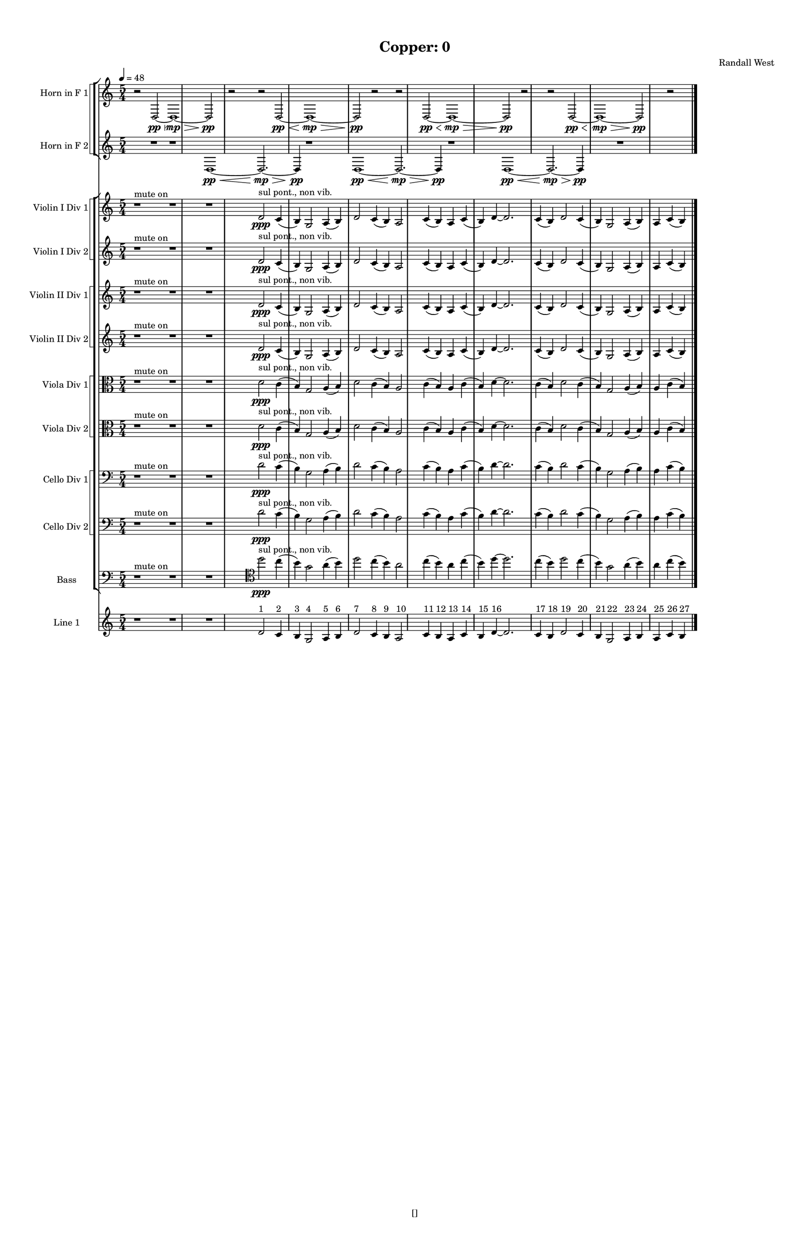 % 2016-09-18 01:17

\version "2.18.2"
\language "english"

#(set-global-staff-size 16)

\header {
    composer = \markup { "Randall West" }
    tagline = \markup { [] }
    title = \markup { "Copper: 0" }
}

\layout {
    \context {
        \Staff \RemoveEmptyStaves
        \override VerticalAxisGroup.remove-first = ##t
    }
    \context {
        \RhythmicStaff \RemoveEmptyStaves
        \override VerticalAxisGroup.remove-first = ##t
    }
    \context {
        \Staff \RemoveEmptyStaves
        \override VerticalAxisGroup.remove-first = ##t
    }
    \context {
        \RhythmicStaff \RemoveEmptyStaves
        \override VerticalAxisGroup.remove-first = ##t
    }
}

\paper {
    bottom-margin = 0.5\in
    left-margin = 0.75\in
    paper-height = 17\in
    paper-width = 11\in
    right-margin = 0.5\in
    system-separator-markup = \slashSeparator
    system-system-spacing = #'((basic-distance . 0) (minimum-distance . 0) (padding . 20) (stretchability . 0))
    top-margin = 0.5\in
}

\score {
    \new Score <<
        \new StaffGroup <<
            \new StaffGroup \with {
                systemStartDelimiter = #'SystemStartSquare
            } <<
                \new Staff {
                    \set Staff.instrumentName = \markup { "Flute 1" }
                    \set Staff.shortInstrumentName = \markup { Fl.1 }
                    {
                        \numericTimeSignature
                        \time 5/4
                        \bar "||"
                        \accidentalStyle modern-cautionary
                        \tempo 4=48
                        R1 * 12
                    }
                }
                \new Staff {
                    \set Staff.instrumentName = \markup { "Flute 2" }
                    \set Staff.shortInstrumentName = \markup { Fl.2 }
                    {
                        \numericTimeSignature
                        \time 5/4
                        \bar "||"
                        \accidentalStyle modern-cautionary
                        \tempo 4=48
                        R1 * 12
                    }
                }
                \new Staff {
                    \set Staff.instrumentName = \markup { "Flute 3" }
                    \set Staff.shortInstrumentName = \markup { Fl.3 }
                    {
                        \numericTimeSignature
                        \time 5/4
                        \bar "||"
                        \accidentalStyle modern-cautionary
                        \tempo 4=48
                        R1 * 12
                    }
                }
            >>
            \new StaffGroup \with {
                systemStartDelimiter = #'SystemStartSquare
            } <<
                \new Staff {
                    \set Staff.instrumentName = \markup { "Oboe 1" }
                    \set Staff.shortInstrumentName = \markup { Ob.1 }
                    {
                        \numericTimeSignature
                        \time 5/4
                        \bar "||"
                        \accidentalStyle modern-cautionary
                        \tempo 4=48
                        R1 * 12
                    }
                }
                \new Staff {
                    \set Staff.instrumentName = \markup { "Oboe 2" }
                    \set Staff.shortInstrumentName = \markup { Ob.2 }
                    {
                        \numericTimeSignature
                        \time 5/4
                        \bar "||"
                        \accidentalStyle modern-cautionary
                        \tempo 4=48
                        R1 * 12
                    }
                }
            >>
            \new StaffGroup \with {
                systemStartDelimiter = #'SystemStartSquare
            } <<
                \new Staff {
                    \set Staff.instrumentName = \markup { "Clarinet 1" }
                    \set Staff.shortInstrumentName = \markup { Cl.1 }
                    {
                        \numericTimeSignature
                        \time 5/4
                        \bar "||"
                        \accidentalStyle modern-cautionary
                        \tempo 4=48
                        R1 * 12
                    }
                }
                \new Staff {
                    \set Staff.instrumentName = \markup { "Clarinet 2" }
                    \set Staff.shortInstrumentName = \markup { Cl.2 }
                    {
                        \numericTimeSignature
                        \time 5/4
                        \bar "||"
                        \accidentalStyle modern-cautionary
                        \tempo 4=48
                        R1 * 12
                    }
                }
            >>
            \new StaffGroup \with {
                systemStartDelimiter = #'SystemStartSquare
            } <<
                \new Staff {
                    \clef "bass"
                    \set Staff.instrumentName = \markup { "Bassoon 1" }
                    \set Staff.shortInstrumentName = \markup { Bsn.1 }
                    {
                        \numericTimeSignature
                        \time 5/4
                        \bar "||"
                        \accidentalStyle modern-cautionary
                        \tempo 4=48
                        R1 * 12
                    }
                }
                \new Staff {
                    \clef "bass"
                    \set Staff.instrumentName = \markup { "Bassoon 2" }
                    \set Staff.shortInstrumentName = \markup { Bsn.2 }
                    {
                        \numericTimeSignature
                        \time 5/4
                        \bar "||"
                        \accidentalStyle modern-cautionary
                        \tempo 4=48
                        R1 * 12
                    }
                }
            >>
        >>
        \new StaffGroup <<
            \new StaffGroup \with {
                systemStartDelimiter = #'SystemStartSquare
            } <<
                \new Staff {
                    \set Staff.instrumentName = \markup { "Horn in F 1" }
                    \set Staff.shortInstrumentName = \markup { Hn.1 }
                    {
                        {
                            \bar "||"
                            \accidentalStyle modern-cautionary
                            \tempo 4=48
                            r2
                            d2 \pp ~ \<
                            d1 \mp ~ \>
                            d2 \pp
                            r2
                        }
                        {
                            r2
                            d2 \pp ~ \<
                            d1 \mp ~ \>
                            d2 \pp
                            r2
                        }
                        {
                            r2
                            d2 \pp ~ \<
                            d1 \mp ~ \>
                            d2 \pp
                            r2
                        }
                        {
                            r2
                            d2 \pp ~ \<
                            d1 \mp ~ \>
                            d2 \pp
                            r2
                        }
                    }
                }
                \new Staff {
                    \set Staff.instrumentName = \markup { "Horn in F 2" }
                    \set Staff.shortInstrumentName = \markup { Hn.2 }
                    {
                        {
                            {
                                \bar "||"
                                \accidentalStyle modern-cautionary
                                \tempo 4=48
                                R1
                            }
                            {
                                {
                                    r1
                                    d1 \pp ~ \<
                                    d2. \mp ~ \>
                                    d4 \pp
                                }
                                {
                                    r1
                                    d1 \pp ~ \<
                                    d2. \mp ~ \>
                                    d4 \pp
                                }
                                {
                                    r1
                                    d1 \pp ~ \<
                                    d2. \mp ~ \>
                                    d4 \pp
                                }
                            }
                        }
                        {
                            R1 * 2
                        }
                    }
                }
            >>
            \new StaffGroup \with {
                systemStartDelimiter = #'SystemStartSquare
            } <<
                \new Staff {
                    \set Staff.instrumentName = \markup { "Trumpet in C 1" }
                    \set Staff.shortInstrumentName = \markup { Tpt.1 }
                    {
                        \numericTimeSignature
                        \time 5/4
                        \bar "||"
                        \accidentalStyle modern-cautionary
                        \tempo 4=48
                        R1 * 12
                    }
                }
                \new Staff {
                    \set Staff.instrumentName = \markup { "Trumpet in C 2" }
                    \set Staff.shortInstrumentName = \markup { Tpt.2 }
                    {
                        \numericTimeSignature
                        \time 5/4
                        \bar "||"
                        \accidentalStyle modern-cautionary
                        \tempo 4=48
                        R1 * 12
                    }
                }
            >>
            \new StaffGroup \with {
                systemStartDelimiter = #'SystemStartSquare
            } <<
                \new Staff {
                    \clef "bass"
                    \set Staff.instrumentName = \markup { "Tenor Trombone 1" }
                    \set Staff.shortInstrumentName = \markup { Tbn.1 }
                    {
                        \numericTimeSignature
                        \time 5/4
                        \bar "||"
                        \accidentalStyle modern-cautionary
                        \tempo 4=48
                        R1 * 12
                    }
                }
                \new Staff {
                    \clef "bass"
                    \set Staff.instrumentName = \markup { "Tenor Trombone 2" }
                    \set Staff.shortInstrumentName = \markup { Tbn.2 }
                    {
                        \numericTimeSignature
                        \time 5/4
                        \bar "||"
                        \accidentalStyle modern-cautionary
                        \tempo 4=48
                        R1 * 12
                    }
                }
            >>
            \new Staff {
                \clef "bass"
                \set Staff.instrumentName = \markup { Tuba }
                \set Staff.shortInstrumentName = \markup { Tba }
                {
                    \numericTimeSignature
                    \time 5/4
                    \bar "||"
                    \accidentalStyle modern-cautionary
                    \tempo 4=48
                    R1 * 12
                }
            }
        >>
        \new StaffGroup <<
            \new Staff {
                \clef "bass"
                \set Staff.instrumentName = \markup { Timpani }
                \set Staff.shortInstrumentName = \markup { Timp }
                {
                    \numericTimeSignature
                    \time 5/4
                    \bar "||"
                    \accidentalStyle modern-cautionary
                    \tempo 4=48
                    R1 * 12
                }
            }
            \new RhythmicStaff {
                \clef "percussion"
                \set Staff.instrumentName = \markup { "Percussion 1" }
                \set Staff.shortInstrumentName = \markup { Perc.1 }
                {
                    \numericTimeSignature
                    \time 5/4
                    \bar "||"
                    \accidentalStyle modern-cautionary
                    \tempo 4=48
                    R1 * 12
                }
            }
            \new RhythmicStaff {
                \clef "percussion"
                \set Staff.instrumentName = \markup { "Percussion 2" }
                \set Staff.shortInstrumentName = \markup { Perc.2 }
                {
                    \numericTimeSignature
                    \time 5/4
                    \bar "||"
                    \accidentalStyle modern-cautionary
                    \tempo 4=48
                    R1 * 12
                }
            }
        >>
        \new PianoStaff <<
            \set PianoStaff.instrumentName = \markup { Harp }
            \set PianoStaff.shortInstrumentName = \markup { Hp. }
            \new Staff {
                {
                    \numericTimeSignature
                    \time 5/4
                    \bar "||"
                    \accidentalStyle modern-cautionary
                    \tempo 4=48
                    R1 * 12
                }
            }
            \new Staff {
                \clef "bass"
                {
                    \numericTimeSignature
                    \time 5/4
                    \bar "||"
                    \accidentalStyle modern-cautionary
                    \tempo 4=48
                    R1 * 12
                }
            }
            {
                \bar "||"
                \accidentalStyle modern-cautionary
                \tempo 4=48
                R1 * 12
            }
        >>
        \new PianoStaff <<
            \set PianoStaff.instrumentName = \markup { Piano }
            \set PianoStaff.shortInstrumentName = \markup { Pno. }
            \new Staff {
                {
                    \numericTimeSignature
                    \time 5/4
                    \bar "||"
                    \accidentalStyle modern-cautionary
                    \tempo 4=48
                    R1 * 12
                }
            }
            \new Staff {
                \clef "bass"
                {
                    \numericTimeSignature
                    \time 5/4
                    \bar "||"
                    \accidentalStyle modern-cautionary
                    \tempo 4=48
                    R1 * 12
                }
            }
        >>
        \new StaffGroup <<
            \new StaffGroup \with {
                systemStartDelimiter = #'SystemStartSquare
            } <<
                \new Staff {
                    \set Staff.instrumentName = \markup { "Violin I Div 1" }
                    \set Staff.shortInstrumentName = \markup { Vln.I.1 }
                    {
                        \bar "||"
                        \accidentalStyle modern-cautionary
                        \tempo 4=48
                        r1 ^ \markup { "mute on" }
                        r1
                        r1
                        d'2 \ppp ^ \markup { "sul pont., non vib." }
                        c'4 (
                        b4 )
                        g2
                        a4 (
                        b4 )
                        d'2
                        c'4 (
                        b4 )
                        a2
                        c'4 (
                        b4 )
                        a4
                        c'4 (
                        b4 )
                        d'4 ~
                        d'2.
                        c'4 (
                        b4 )
                        d'2
                        c'4 (
                        b4 )
                        g2
                        a4 (
                        b4 )
                        a4
                        c'4 (
                        b4 )
                    }
                }
                \new Staff {
                    \set Staff.instrumentName = \markup { "Violin I Div 2" }
                    \set Staff.shortInstrumentName = \markup { Vln.I.2 }
                    {
                        \bar "||"
                        \accidentalStyle modern-cautionary
                        \tempo 4=48
                        r1 ^ \markup { "mute on" }
                        r1
                        r1
                        d'2 \ppp ^ \markup { "sul pont., non vib." }
                        c'4 (
                        b4 )
                        g2
                        a4 (
                        b4 )
                        d'2
                        c'4 (
                        b4 )
                        a2
                        c'4 (
                        b4 )
                        a4
                        c'4 (
                        b4 )
                        d'4 ~
                        d'2.
                        c'4 (
                        b4 )
                        d'2
                        c'4 (
                        b4 )
                        g2
                        a4 (
                        b4 )
                        a4
                        c'4 (
                        b4 )
                    }
                }
            >>
            \new StaffGroup \with {
                systemStartDelimiter = #'SystemStartSquare
            } <<
                \new Staff {
                    \set Staff.instrumentName = \markup { "Violin II Div 1" }
                    \set Staff.shortInstrumentName = \markup { Vln.II.1 }
                    {
                        \bar "||"
                        \accidentalStyle modern-cautionary
                        \tempo 4=48
                        r1 ^ \markup { "mute on" }
                        r1
                        r1
                        d'2 \ppp ^ \markup { "sul pont., non vib." }
                        c'4 (
                        b4 )
                        g2
                        a4 (
                        b4 )
                        d'2
                        c'4 (
                        b4 )
                        a2
                        c'4 (
                        b4 )
                        a4
                        c'4 (
                        b4 )
                        d'4 ~
                        d'2.
                        c'4 (
                        b4 )
                        d'2
                        c'4 (
                        b4 )
                        g2
                        a4 (
                        b4 )
                        a4
                        c'4 (
                        b4 )
                    }
                }
                \new Staff {
                    \set Staff.instrumentName = \markup { "Violin II Div 2" }
                    \set Staff.shortInstrumentName = \markup { Vln.II.2 }
                    {
                        \bar "||"
                        \accidentalStyle modern-cautionary
                        \tempo 4=48
                        r1 ^ \markup { "mute on" }
                        r1
                        r1
                        d'2 \ppp ^ \markup { "sul pont., non vib." }
                        c'4 (
                        b4 )
                        g2
                        a4 (
                        b4 )
                        d'2
                        c'4 (
                        b4 )
                        a2
                        c'4 (
                        b4 )
                        a4
                        c'4 (
                        b4 )
                        d'4 ~
                        d'2.
                        c'4 (
                        b4 )
                        d'2
                        c'4 (
                        b4 )
                        g2
                        a4 (
                        b4 )
                        a4
                        c'4 (
                        b4 )
                    }
                }
            >>
            \new StaffGroup \with {
                systemStartDelimiter = #'SystemStartSquare
            } <<
                \new Staff {
                    \clef "alto"
                    \set Staff.instrumentName = \markup { "Viola Div 1" }
                    \set Staff.shortInstrumentName = \markup { Vla.1 }
                    {
                        \bar "||"
                        \accidentalStyle modern-cautionary
                        \tempo 4=48
                        r1 ^ \markup { "mute on" }
                        r1
                        r1
                        d'2 \ppp ^ \markup { "sul pont., non vib." }
                        c'4 (
                        b4 )
                        g2
                        a4 (
                        b4 )
                        d'2
                        c'4 (
                        b4 )
                        a2
                        c'4 (
                        b4 )
                        a4
                        c'4 (
                        b4 )
                        d'4 ~
                        d'2.
                        c'4 (
                        b4 )
                        d'2
                        c'4 (
                        b4 )
                        g2
                        a4 (
                        b4 )
                        a4
                        c'4 (
                        b4 )
                    }
                }
                \new Staff {
                    \clef "alto"
                    \set Staff.instrumentName = \markup { "Viola Div 2" }
                    \set Staff.shortInstrumentName = \markup { Vla.2 }
                    {
                        \bar "||"
                        \accidentalStyle modern-cautionary
                        \tempo 4=48
                        r1 ^ \markup { "mute on" }
                        r1
                        r1
                        d'2 \ppp ^ \markup { "sul pont., non vib." }
                        c'4 (
                        b4 )
                        g2
                        a4 (
                        b4 )
                        d'2
                        c'4 (
                        b4 )
                        a2
                        c'4 (
                        b4 )
                        a4
                        c'4 (
                        b4 )
                        d'4 ~
                        d'2.
                        c'4 (
                        b4 )
                        d'2
                        c'4 (
                        b4 )
                        g2
                        a4 (
                        b4 )
                        a4
                        c'4 (
                        b4 )
                    }
                }
            >>
            \new StaffGroup \with {
                systemStartDelimiter = #'SystemStartSquare
            } <<
                \new Staff {
                    \clef "bass"
                    \set Staff.instrumentName = \markup { "Cello Div 1" }
                    \set Staff.shortInstrumentName = \markup { Vc.1 }
                    {
                        \bar "||"
                        \accidentalStyle modern-cautionary
                        \tempo 4=48
                        r1 ^ \markup { "mute on" }
                        r1
                        r1
                        d'2 \ppp ^ \markup { "sul pont., non vib." }
                        c'4 (
                        b4 )
                        g2
                        a4 (
                        b4 )
                        d'2
                        c'4 (
                        b4 )
                        a2
                        c'4 (
                        b4 )
                        a4
                        c'4 (
                        b4 )
                        d'4 ~
                        d'2.
                        c'4 (
                        b4 )
                        d'2
                        c'4 (
                        b4 )
                        g2
                        a4 (
                        b4 )
                        a4
                        c'4 (
                        b4 )
                    }
                }
                \new Staff {
                    \clef "bass"
                    \set Staff.instrumentName = \markup { "Cello Div 2" }
                    \set Staff.shortInstrumentName = \markup { Vc.2 }
                    {
                        \bar "||"
                        \accidentalStyle modern-cautionary
                        \tempo 4=48
                        r1 ^ \markup { "mute on" }
                        r1
                        r1
                        d'2 \ppp ^ \markup { "sul pont., non vib." }
                        c'4 (
                        b4 )
                        g2
                        a4 (
                        b4 )
                        d'2
                        c'4 (
                        b4 )
                        a2
                        c'4 (
                        b4 )
                        a4
                        c'4 (
                        b4 )
                        d'4 ~
                        d'2.
                        c'4 (
                        b4 )
                        d'2
                        c'4 (
                        b4 )
                        g2
                        a4 (
                        b4 )
                        a4
                        c'4 (
                        b4 )
                    }
                }
            >>
            \new Staff {
                \clef "bass"
                \set Staff.instrumentName = \markup { Bass }
                \set Staff.shortInstrumentName = \markup { Cb }
                {
                    \bar "||"
                    \accidentalStyle modern-cautionary
                    \tempo 4=48
                    r1 ^ \markup { "mute on" }
                    r1
                    r1
                    \clef tenor
                    d''2 \ppp ^ \markup { "sul pont., non vib." }
                    c''4 (
                    b'4 )
                    g'2
                    a'4 (
                    b'4 )
                    d''2
                    c''4 (
                    b'4 )
                    a'2
                    c''4 (
                    b'4 )
                    a'4
                    c''4 (
                    b'4 )
                    d''4 ~
                    d''2.
                    c''4 (
                    b'4 )
                    d''2
                    c''4 (
                    b'4 )
                    g'2
                    a'4 (
                    b'4 )
                    a'4
                    c''4 (
                    b'4 )
                }
            }
        >>
        \new StaffGroup <<
            \new Staff {
                \set Staff.instrumentName = \markup { "Line 1" }
                \set Staff.shortInstrumentName = \markup { 1: }
                {
                    \bar "||"
                    \accidentalStyle modern-cautionary
                    \tempo 4=48
                    r1
                    r1
                    r1
                    d'2 ^ \markup { 1 }
                    c'4 ^ \markup { 2 }
                    b4 ^ \markup { 3 }
                    g2 ^ \markup { 4 }
                    a4 ^ \markup { 5 }
                    b4 ^ \markup { 6 }
                    d'2 ^ \markup { 7 }
                    c'4 ^ \markup { 8 }
                    b4 ^ \markup { 9 }
                    a2 ^ \markup { 10 }
                    c'4 ^ \markup { 11 }
                    b4 ^ \markup { 12 }
                    a4 ^ \markup { 13 }
                    c'4 ^ \markup { 14 }
                    b4 ^ \markup { 15 }
                    d'4 ~ ^ \markup { 16 }
                    d'2.
                    c'4 ^ \markup { 17 }
                    b4 ^ \markup { 18 }
                    d'2 ^ \markup { 19 }
                    c'4 ^ \markup { 20 }
                    b4 ^ \markup { 21 }
                    g2 ^ \markup { 22 }
                    a4 ^ \markup { 23 }
                    b4 ^ \markup { 24 }
                    a4 ^ \markup { 25 }
                    c'4 ^ \markup { 26 }
                    b4 ^ \markup { 27 }
                }
            }
            \new Staff {
                \set Staff.instrumentName = \markup { "Line 2" }
                \set Staff.shortInstrumentName = \markup { 2: }
                {
                    \bar "||"
                    \accidentalStyle modern-cautionary
                    \tempo 4=48
                    R1 * 12
                }
            }
            \new Staff {
                \set Staff.instrumentName = \markup { "Line 3" }
                \set Staff.shortInstrumentName = \markup { 3: }
                {
                    \bar "||"
                    \accidentalStyle modern-cautionary
                    \tempo 4=48
                    R1 * 12
                }
            }
            \new Staff {
                \set Staff.instrumentName = \markup { "Line 4" }
                \set Staff.shortInstrumentName = \markup { 4: }
                {
                    \bar "||"
                    \accidentalStyle modern-cautionary
                    \tempo 4=48
                    R1 * 12
                }
            }
            \new Staff {
                \set Staff.instrumentName = \markup { "Line 5" }
                \set Staff.shortInstrumentName = \markup { 5: }
                {
                    \bar "||"
                    \accidentalStyle modern-cautionary
                    \tempo 4=48
                    R1 * 12
                }
            }
            \new Staff {
                \set Staff.instrumentName = \markup { "Line 6" }
                \set Staff.shortInstrumentName = \markup { 6: }
                {
                    \bar "||"
                    \accidentalStyle modern-cautionary
                    \tempo 4=48
                    R1 * 12
                }
            }
            \new Staff {
                \set Staff.instrumentName = \markup { "Line 7" }
                \set Staff.shortInstrumentName = \markup { 7: }
                {
                    \bar "||"
                    \accidentalStyle modern-cautionary
                    \tempo 4=48
                    R1 * 12
                }
            }
            \new Staff {
                \set Staff.instrumentName = \markup { "Line 8" }
                \set Staff.shortInstrumentName = \markup { 8: }
                {
                    \bar "||"
                    \accidentalStyle modern-cautionary
                    \tempo 4=48
                    R1 * 12
                }
            }
            \new Staff {
                \set Staff.instrumentName = \markup { "Line 9" }
                \set Staff.shortInstrumentName = \markup { 9: }
                {
                    \bar "||"
                    \accidentalStyle modern-cautionary
                    \tempo 4=48
                    R1 * 12
                    \bar "|."
                }
            }
        >>
    >>
}